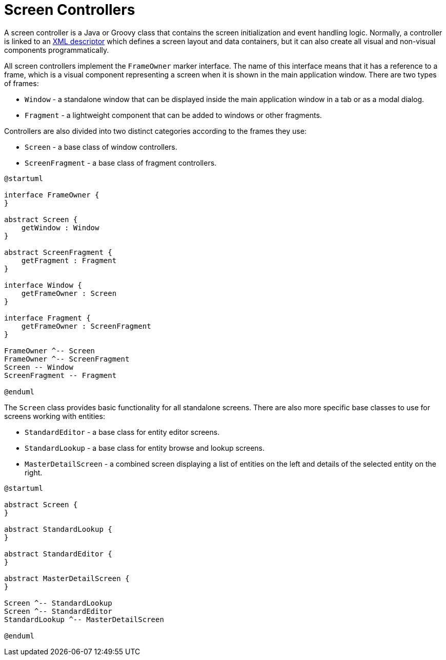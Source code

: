 = Screen Controllers

A screen controller is a Java or Groovy class that contains the screen initialization and event handling logic. Normally, a controller is linked to an xref:jmix-ui:screens/descriptors.adoc[XML descriptor] which defines a screen layout and data containers, but it can also create all visual and non-visual components programmatically.

All screen controllers implement the `FrameOwner` marker interface. The name of this interface means that it has a reference to a frame, which is a visual component representing a screen when it is shown in the main application window. There are two types of frames:

* `Window` - a standalone window that can be displayed inside the main application window in a tab or as a modal dialog.
* `Fragment` - a lightweight component that can be added to windows or other fragments.

Controllers are also divided into two distinct categories according to the frames they use:

* `Screen` - a base class of window controllers.
* `ScreenFragment` - a base class of fragment controllers.

[plantuml]
....
@startuml

interface FrameOwner {
}

abstract Screen {
    getWindow : Window
}

abstract ScreenFragment {
    getFragment : Fragment
}

interface Window {
    getFrameOwner : Screen
}

interface Fragment {
    getFrameOwner : ScreenFragment
}

FrameOwner ^-- Screen
FrameOwner ^-- ScreenFragment
Screen -- Window 
ScreenFragment -- Fragment

@enduml
....

The `Screen` class provides basic functionality for all standalone screens. There are also more specific base classes to use for screens working with entities:

* `StandardEditor` - a base class for entity editor screens.
* `StandardLookup` - a base class for entity browse and lookup screens.
* `MasterDetailScreen` - a combined screen displaying a list of entities on the left and details of the selected entity on the right.

[plantuml]
....
@startuml

abstract Screen {
}

abstract StandardLookup {
}

abstract StandardEditor {
}

abstract MasterDetailScreen {
}

Screen ^-- StandardLookup
Screen ^-- StandardEditor
StandardLookup ^-- MasterDetailScreen 

@enduml
....

